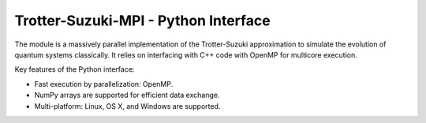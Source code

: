 Trotter-Suzuki-MPI - Python Interface
=====================================

The module is a massively parallel implementation of the Trotter-Suzuki approximation to simulate the evolution of quantum systems classically. It relies on interfacing with C++ code with OpenMP for multicore execution.

Key features of the Python interface:

* Fast execution by parallelization: OpenMP.
* NumPy arrays are supported for efficient data exchange.
* Multi-platform: Linux, OS X, and Windows are supported.
